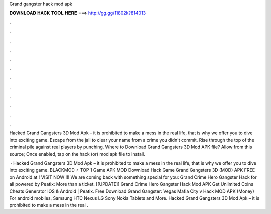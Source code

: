Grand gangster hack mod apk



𝐃𝐎𝐖𝐍𝐋𝐎𝐀𝐃 𝐇𝐀𝐂𝐊 𝐓𝐎𝐎𝐋 𝐇𝐄𝐑𝐄 ===> http://gg.gg/11802k?814013



.



.



.



.



.



.



.



.



.



.



.



.

Hacked Grand Gangsters 3D Mod Apk – it is prohibited to make a mess in the real life, that is why we offer you to dive into exciting game. Escape from the jail to clear your name from a crime you didn't commit. Rise through the top of the criminal pile against real players by punching. Where to Download Grand Gangsters 3D Mod APK file? Allow from this source; Once enabled, tap on the hack (or) mod apk file to install.

 · Hacked Grand Gangsters 3D Mod Apk – it is prohibited to make a mess in the real life, that is why we offer you to dive into exciting game. BLACKMOD ⭐ TOP 1 Game APK MOD Download Hack Game Grand Gangsters 3D (MOD) APK FREE on Android at ! VISIT NOW ️!!! We are coming back with something special for you: Grand Crime Hero Gangster Hack for all powered by Peatix: More than a ticket. [[UPDATE]] Grand Crime Hero Gangster Hack Mod APK Get Unlimited Coins Cheats Generator IOS & Android | Peatix. Free Download Grand Gangster: Vegas Mafia City v Hack MOD APK (Money) For android mobiles, Samsung HTC Nexus LG Sony Nokia Tablets and More. Hacked Grand Gangsters 3D Mod Apk – it is prohibited to make a mess in the real .

